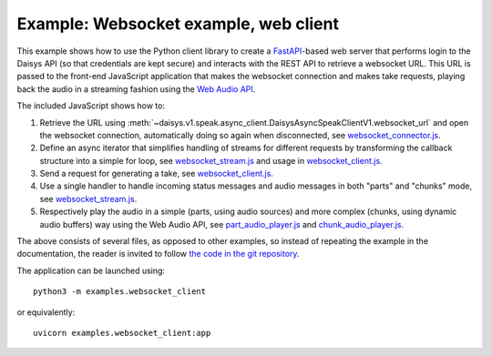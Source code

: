 Example: Websocket example, web client
======================================

This example shows how to use the Python client library to create a
`FastAPI`_-based web server that performs login to the Daisys API (so that
credentials are kept secure) and interacts with the REST API to retrieve a
websocket URL.  This URL is passed to the front-end JavaScript application that
makes the websocket connection and makes take requests, playing back the audio
in a streaming fashion using the `Web Audio API`_.

.. _FastAPI: https://fastapi.tiangolo.com/
.. _Web Audio API: https://developer.mozilla.org/en-US/docs/Web/API/Web_Audio_API

The included JavaScript shows how to:

1. Retrieve the URL using
   :meth:`~daisys.v1.speak.async_client.DaisysAsyncSpeakClientV1.websocket_url`
   and open the websocket connection, automatically doing so again when
   disconnected, see `websocket_connector.js`_.

2. Define an async iterator that simplifies handling of streams for different
   requests by transforming the callback structure into a simple for loop, see
   `websocket_stream.js`_ and usage in `websocket_client.js`_.

3. Send a request for generating a take, see `websocket_client.js`_.

4. Use a single handler to handle incoming status messages and audio messages in
   both "parts" and "chunks" mode, see `websocket_stream.js`_.

5. Respectively play the audio in a simple (parts, using audio sources) and more
   complex (chunks, using dynamic audio buffers) way using the Web Audio API,
   see `part_audio_player.js`_ and `chunk_audio_player.js`_.

.. _websocket_connector.js: https://github.com/daisys-ai/daisys-api-python/tree/main/examples/websocket_client/websocket_connector.js
.. _websocket_stream.js: https://github.com/daisys-ai/daisys-api-python/tree/main/examples/websocket_client/websocket_stream.js
.. _websocket_client.js: https://github.com/daisys-ai/daisys-api-python/tree/main/examples/websocket_client/websocket_client.js
.. _part_audio_player.js: https://github.com/daisys-ai/daisys-api-python/tree/main/examples/websocket_client/part_audio_player.js
.. _chunk_audio_player.js: https://github.com/daisys-ai/daisys-api-python/tree/main/examples/websocket_client/chunk_audio_player.js

The above consists of several files, as opposed to other examples, so instead of
repeating the example in the documentation, the reader is invited to follow `the
code in the git repository`_.

.. _the code in the git repository: https://github.com/daisys-ai/daisys-api-python/tree/main/examples/websocket_client

The application can be launched using::

  python3 -m examples.websocket_client

or equivalently::

  uvicorn examples.websocket_client:app

